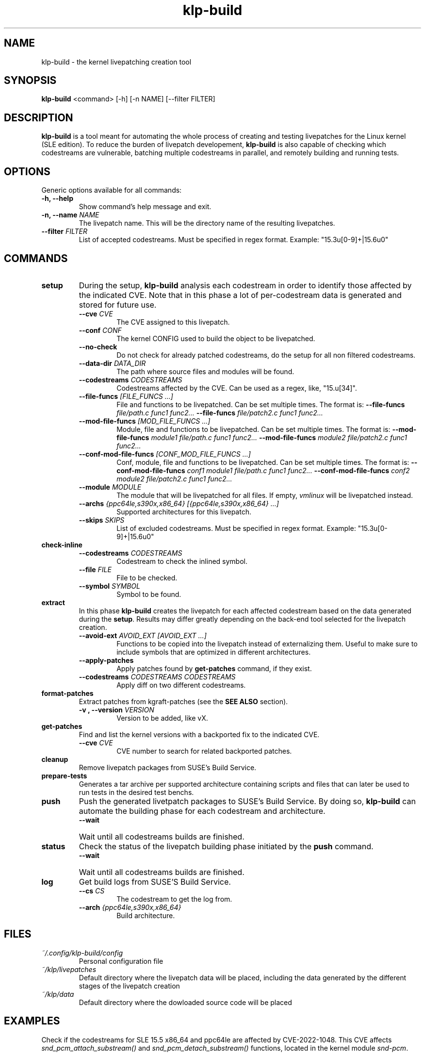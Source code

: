 .\" SPDX-License-Identifier: GPL-2.0-only
.\"
.\" Copyright (C) 2021-2024 SUSE
.\" Author: Fernando Gonzalez <fernando.gonzalez@suse.com>
.\"

.TH klp-build 1
.SH NAME
klp-build \- the kernel livepatching creation tool
.SH SYNOPSIS
.B klp-build
<command> [-h] [-n NAME] [--filter FILTER]
.SH DESCRIPTION
.B klp-build
is a tool meant for automating the whole process of creating and testing
livepatches for the Linux kernel (SLE edition).
To reduce the burden of livepatch developement,
.B klp-build
is also capable of checking which codestreams are vulnerable, batching multiple
codestreams in parallel, and remotely building and running tests.
.SH OPTIONS
Generic options available for all commands:
.TP
.B "-h, --help"
Show command's help message and exit.
.TP
.BI "-n, --name" " NAME"
The livepatch name. This will be the directory name of the resulting
livepatches.
.TP
.BI --filter " FILTER"
List of accepted codestreams. Must be specified in regex format.
Example: "15\.3u[0-9]+|15\.6u0"
.SH COMMANDS
.TP
.B setup
During the setup,
.B klp-build
analysis each codestream in order to identify those affected by
the indicated CVE. Note that in this phase a lot of per-codestream
data is generated and stored for future use.
.RS 7
.TP
.BI --cve " CVE"
The CVE assigned to this livepatch.
.TP
.BI --conf " CONF"
The kernel CONFIG used to build the object to be livepatched.
.TP
.B --no-check
Do not check for already patched codestreams, do the setup for
all non filtered codestreams.
.TP
.BI --data-dir " DATA_DIR"
The path where source files and modules will be found.
.TP
.BI --codestreams " CODESTREAMS"
Codestreams affected by the CVE. Can be used as a regex, like,
"15.u[34]".
.TP
.BI --file-funcs " [FILE_FUNCS ...]"
File and functions to be livepatched. Can be set multiple times. The format is:
.BI --file-funcs " file/path.c func1 func2..."
.BI --file-funcs " file/patch2.c func1 func2..."
.TP
.BI --mod-file-funcs " [MOD_FILE_FUNCS ...]"
Module, file and functions to be livepatched. Can be set multiple times. The
format is:
.BI --mod-file-funcs " module1 file/path.c func1 func2..."
.BI --mod-file-funcs " module2 file/patch2.c func1 func2..."
.TP
.BI --conf-mod-file-funcs " [CONF_MOD_FILE_FUNCS ...]"
Conf, module, file and functions to be livepatched. Can be set multiple times.
The format is:
.BI --conf-mod-file-funcs " conf1 module1 file/path.c func1 func2..."
.BI --conf-mod-file-funcs " conf2 module2 file/patch2.c func1 func2..."
.TP
.BI --module " MODULE"
The module that will be livepatched for all files. If empty,
.I vmlinux
will be livepatched instead.
.TP
.BI --archs " {ppc64le,s390x,x86_64} [{ppc64le,s390x,x86_64} ...]"
Supported architectures for this livepatch.
.TP
.BI --skips " SKIPS"
List of excluded codestreams. Must be specified in regex format.
Example: "15\.3u[0-9]+|15\.6u0"
.RE
.B check-inline
.RS 7
.TP
.BI --codestreams " CODESTREAMS"
Codestream to check the inlined symbol.
.TP
.BI --file " FILE"
File to be checked.
.TP
.BI --symbol " SYMBOL"
Symbol to be found.
.RE
.TP
.B extract
In this phase
.B klp-build
creates the livepatch for each affected codestream based on the data generated
during the
.BR setup "."
Results may differ greatly depending on the back-end tool selected for the
livepatch creation.
.RS 7
.TP
.BI --avoid-ext " AVOID_EXT [AVOID_EXT ...]"
Functions to be copied into the livepatch instead of externalizing them.
Useful to make sure to include symbols that are optimized in
different architectures.
.TP
.B --apply-patches
Apply patches found by
.B get-patches
command, if they exist.
.TP
.BI --codestreams " CODESTREAMS CODESTREAMS"
Apply diff on two different codestreams.
.RE
.TP
.B format-patches
Extract patches from kgraft-patches (see the
.BR "SEE ALSO" " section)."
.RS 7
.TP
.BI "-v , --version" " VERSION"
Version to be added, like vX.
.RE
.TP
.B get-patches
Find and list the kernel versions with a backported fix to the indicated CVE.
.RS 7
.TP
.BI --cve " CVE"
CVE number to search for related backported patches.
.RE
.TP
.B cleanup
Remove livepatch packages from SUSE's Build Service.
.TP
.B prepare-tests
Generates a tar archive per supported architecture containing
scripts and files that can later be used to run tests in the desired test benchs.
.TP
.B push
Push the generated livetpatch packages to SUSE's Build Service.
By doing so,
.B klp-build
can automate the building phase for each codestream and architecture.
.RS 7
.TP
.B --wait
Wait until all codestreams builds are finished.
.RE
.TP
.B status
Check the status of the livepatch building phase initiated by the
.B push
command.
.RS 7
.TP
.B --wait
Wait until all codestreams builds are finished.
.RE
.TP
.B log
Get build logs from SUSE'S Build Service.
.RS 7
.TP
.BI --cs " CS"
The codestream to get the log from.
.TP
.BI --arch " {ppc64le,s390x,x86_64}"
Build architecture.
.RE
.SH FILES
.TP
.I ~/.config/klp-build/config
Personal configuration file
.TP
.I ~/klp/livepatches
Default directory where the livepatch data will be
placed, including the data generated by the different stages of the livepatch
creation
.TP
.I ~/klp/data
Default directory where the dowloaded source code will be placed
.SH EXAMPLES
Check if the codestreams for SLE 15.5 x86_64 and ppc64le are affected by
CVE-2022-1048. This CVE affects
.I snd_pcm_attach_substream()
and
.I snd_pcm_detach_substream()
functions, located in the
kernel module
.IR snd-pcm .
.IP
$
.B klp-build
setup --name bsc1197597 --cve 2022-1048 --mod snd-pcm --conf
CONFIG_SND_PCM --file-funcs sound/core/pcm.c snd_pcm_attach_substream
snd_pcm_detach_substream --codestreams '15.5' --archs x86_64 ppc64le
.PP
.SH SEE ALSO
SUSE's kgraft-patches public repository:
.I https://github.com/SUSE/kernel-livepatch
.PP
SUSE's kernel-source public repository:
.I https://github.com/SUSE/kernel-source
.PP
.BR klp-ccp "(1) "
.SH AUTHOR
Contributors to the
.B klp-build
project. See the project’s GIT history for the complete list.
.SH DISTRIBUTION
The latest version of
.B klp-build
may be downloaded from https://github.com/SUSE/klp-build
